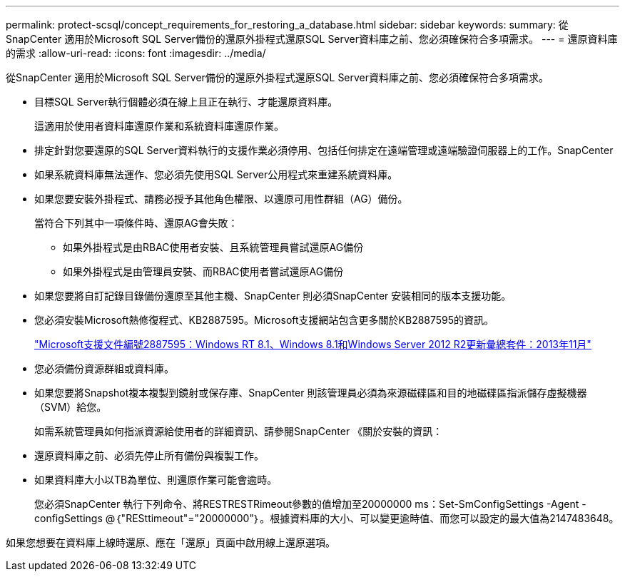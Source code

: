 ---
permalink: protect-scsql/concept_requirements_for_restoring_a_database.html 
sidebar: sidebar 
keywords:  
summary: 從SnapCenter 適用於Microsoft SQL Server備份的還原外掛程式還原SQL Server資料庫之前、您必須確保符合多項需求。 
---
= 還原資料庫的需求
:allow-uri-read: 
:icons: font
:imagesdir: ../media/


[role="lead"]
從SnapCenter 適用於Microsoft SQL Server備份的還原外掛程式還原SQL Server資料庫之前、您必須確保符合多項需求。

* 目標SQL Server執行個體必須在線上且正在執行、才能還原資料庫。
+
這適用於使用者資料庫還原作業和系統資料庫還原作業。

* 排定針對您要還原的SQL Server資料執行的支援作業必須停用、包括任何排定在遠端管理或遠端驗證伺服器上的工作。SnapCenter
* 如果系統資料庫無法運作、您必須先使用SQL Server公用程式來重建系統資料庫。
* 如果您要安裝外掛程式、請務必授予其他角色權限、以還原可用性群組（AG）備份。
+
當符合下列其中一項條件時、還原AG會失敗：

+
** 如果外掛程式是由RBAC使用者安裝、且系統管理員嘗試還原AG備份
** 如果外掛程式是由管理員安裝、而RBAC使用者嘗試還原AG備份


* 如果您要將自訂記錄目錄備份還原至其他主機、SnapCenter 則必須SnapCenter 安裝相同的版本支援功能。
* 您必須安裝Microsoft熱修復程式、KB2887595。Microsoft支援網站包含更多關於KB2887595的資訊。
+
https://support.microsoft.com/kb/2887595["Microsoft支援文件編號2887595：Windows RT 8.1、Windows 8.1和Windows Server 2012 R2更新彙總套件：2013年11月"]

* 您必須備份資源群組或資料庫。
* 如果您要將Snapshot複本複製到鏡射或保存庫、SnapCenter 則該管理員必須為來源磁碟區和目的地磁碟區指派儲存虛擬機器（SVM）給您。
+
如需系統管理員如何指派資源給使用者的詳細資訊、請參閱SnapCenter 《關於安裝的資訊：

* 還原資料庫之前、必須先停止所有備份與複製工作。
* 如果資料庫大小以TB為單位、則還原作業可能會逾時。
+
您必須SnapCenter 執行下列命令、將RESTRESTRimeout參數的值增加至20000000 ms：Set-SmConfigSettings -Agent -configSettings @｛"RESttimeout"="20000000"｝。根據資料庫的大小、可以變更逾時值、而您可以設定的最大值為2147483648。



如果您想要在資料庫上線時還原、應在「還原」頁面中啟用線上還原選項。
